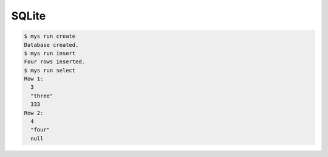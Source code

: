 SQLite
======

.. code-block:: text

   $ mys run create
   Database created.
   $ mys run insert
   Four rows inserted.
   $ mys run select
   Row 1:
     3
     "three"
     333
   Row 2:
     4
     "four"
     null
